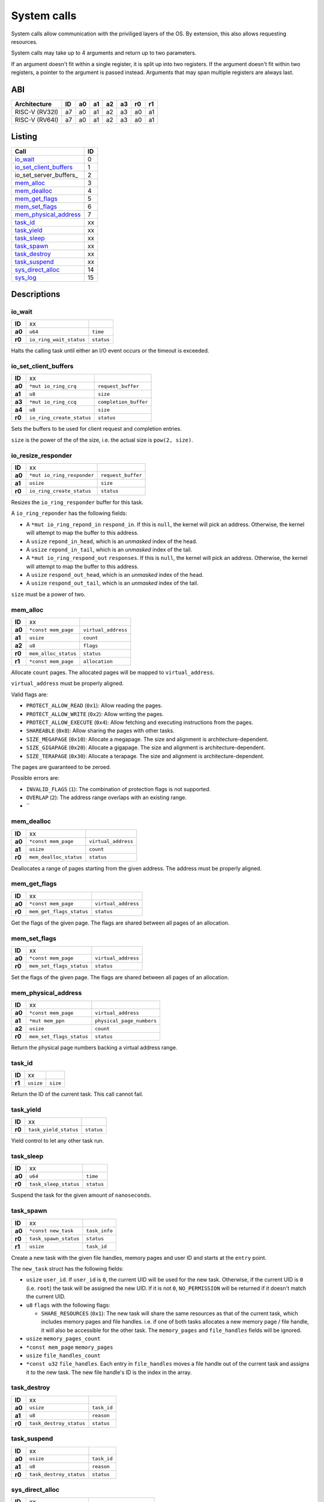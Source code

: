 ============
System calls
============

System calls allow communication with the priviliged layers of the OS. By
extension, this also allows requesting resources.

System calls may take up to 4 arguments and return up to two parameters.

If an argument doesn't fit within a single register, it is split up into two
registers. If the argument doesn't fit within two registers, a pointer to
the argument is passed instead. Arguments that may span multiple registers
are always last.

ABI
~~~

+----------------+----+----+----+----+----+----+----+
| Architecture   | ID | a0 | a1 | a2 | a3 | r0 | r1 |
+================+====+====+====+====+====+====+====+
| RISC-V (RV32I) | a7 | a0 | a1 | a2 | a3 | a0 | a1 |
+----------------+----+----+----+----+----+----+----+
| RISC-V (RV64I) | a7 | a0 | a1 | a2 | a3 | a0 | a1 |
+----------------+----+----+----+----+----+----+----+


Listing
~~~~~~~

+------------------------+----+
|          Call          | ID |
+========================+====+
| io_wait_               |  0 |
+------------------------+----+
| io_set_client_buffers_ |  1 |
+------------------------+----+
| io_set_server_buffers_ |  2 |
+------------------------+----+
| mem_alloc_             |  3 |
+------------------------+----+
| mem_dealloc_           |  4 |
+------------------------+----+
| mem_get_flags_         |  5 |
+------------------------+----+
| mem_set_flags_         |  6 |
+------------------------+----+
| mem_physical_address_  |  7 |
+------------------------+----+
| task_id_               | xx |
+------------------------+----+
| task_yield_            | xx |
+------------------------+----+
| task_sleep_            | xx |
+------------------------+----+
| task_spawn_            | xx |
+------------------------+----+
| task_destroy_          | xx |
+------------------------+----+
| task_suspend_          | xx |
+------------------------+----+
| sys_direct_alloc_      | 14 |
+------------------------+----+
| sys_log_               | 15 |
+------------------------+----+


Descriptions
~~~~~~~~~~~~

io_wait
'''''''

+--------+-----------------------------+-----------------------+
| **ID** |                          xx |                       |
+--------+-----------------------------+-----------------------+
| **a0** | ``u64``                     | ``time``              |
+--------+-----------------------------+-----------------------+
| **r0** | ``io_ring_wait_status``     | ``status``            |
+--------+-----------------------------+-----------------------+

Halts the calling task until either an I/O event occurs or the timeout is
exceeded.


io_set_client_buffers
'''''''''''''''''''''

+--------+----------------------------+----------------------------+
| **ID** |                         xx |                            |
+--------+----------------------------+----------------------------+
| **a0** | ``*mut io_ring_crq``       | ``request_buffer``         |
+--------+----------------------------+----------------------------+
| **a1** | ``u8``                     | ``size``                   |
+--------+----------------------------+----------------------------+
| **a3** | ``*mut io_ring_ccq``       | ``completion_buffer``      |
+--------+----------------------------+----------------------------+
| **a4** | ``u8``                     | ``size``                   |
+--------+----------------------------+----------------------------+
| **r0** | ``io_ring_create_status``  | ``status``                 |
+--------+----------------------------+----------------------------+

Sets the buffers to be used for client request and completion entries.

``size`` is the power of the of the size, i.e. the actual size is
``pow(2, size)``.


io_resize_responder
'''''''''''''''''''

+--------+------------------------------+----------------------------+
| **ID** |                           xx |                            |
+--------+------------------------------+----------------------------+
| **a0** | ``*mut io_ring_responder``   | ``request_buffer``         |
+--------+------------------------------+----------------------------+
| **a1** | ``usize``                    | ``size``                   |
+--------+------------------------------+----------------------------+
| **r0** | ``io_ring_create_status``    | ``status``                 |
+--------+------------------------------+----------------------------+

Resizes the ``io_ring_responder`` buffer for this task.

A ``io_ring_reponder`` has the following fields:

* A ``*mut io_ring_repond_in`` ``respond_in``. If this is ``null``, the kernel
  will pick an address. Otherwise, the kernel will attempt to map the
  buffer to this address.

* A ``usize`` ``repond_in_head``, which is an *unmasked* index of the head.

* A ``usize`` ``repond_in_tail``, which is an *unmasked* index of the tail.

* A ``*mut io_ring_respond_out`` ``responses``. If this is ``null``, the kernel
  will pick an address. Otherwise, the kernel will attempt to map the
  buffer to this address.

* A ``usize`` ``respond_out_head``, which is an *unmasked* index of the head.

* A ``usize`` ``respond_out_tail``, which is an *unmasked* index of the tail.

``size`` must be a power of two.


mem_alloc
'''''''''

+--------+---------------------------+----------------------------+
| **ID** |                        xx |                            |
+--------+---------------------------+----------------------------+
| **a0** | ``*const mem_page``       | ``virtual_address``        |
+--------+---------------------------+----------------------------+
| **a1** | ``usize``                 | ``count``                  |
+--------+---------------------------+----------------------------+
| **a2** | ``u8``                    | ``flags``                  |
+--------+---------------------------+----------------------------+
| **r0** | ``mem_alloc_status``      | ``status``                 |
+--------+---------------------------+----------------------------+
| **r1** | ``*const mem_page``       | ``allocation``             |
+--------+---------------------------+----------------------------+

Allocate ``count`` pages. The allocated pages will be mapped to
``virtual_address``.

``virtual_address`` must be properly aligned.

Valid flags are:

* ``PROTECT_ALLOW_READ`` (``0x1``): Allow reading the pages.

* ``PROTECT_ALLOW_WRITE`` (``0x2``): Allow writing the pages.

* ``PROTECT_ALLOW_EXECUTE`` (``0x4``): Allow fetching and executing
  instructions from the pages.

* ``SHAREABLE`` (``0x8``): Allow sharing the pages with other tasks.

* ``SIZE_MEGAPAGE`` (``0x10``): Allocate a megapage. The size and alignment
  is architecture-dependent.

* ``SIZE_GIGAPAGE`` (``0x20``): Allocate a gigapage. The size and alignment
  is architecture-dependent.

* ``SIZE_TERAPAGE`` (``0x30``): Allocate a terapage. The size and alignment
  is architecture-dependent.


The pages are guaranteed to be zeroed.

Possible errors are:

* ``INVALID_FLAGS`` (``1``): The combination of protection flags is not
  supported.

* ``OVERLAP`` (``2``): The address range overlaps with an existing range.

* ``


mem_dealloc
'''''''''''

+--------+---------------------------+----------------------------+
| **ID** |                        xx |                            |
+--------+---------------------------+----------------------------+
| **a0** | ``*const mem_page``       | ``virtual_address``        |
+--------+---------------------------+----------------------------+
| **a1** | ``usize``                 | ``count``                  |
+--------+---------------------------+----------------------------+
| **r0** | ``mem_dealloc_status``    | ``status``                 |
+--------+---------------------------+----------------------------+

Deallocates a range of pages starting from the given address. The address must
be properly aligned.


mem_get_flags
'''''''''''''

+--------+---------------------------+----------------------------+
| **ID** |                        xx |                            |
+--------+---------------------------+----------------------------+
| **a0** | ``*const mem_page``       | ``virtual_address``        |
+--------+---------------------------+----------------------------+
| **r0** | ``mem_get_flags_status``  | ``status``                 |
+--------+---------------------------+----------------------------+

Get the flags of the given page. The flags are shared between all pages of
an allocation.


mem_set_flags
'''''''''''''

+--------+---------------------------+----------------------------+
| **ID** |                        xx |                            |
+--------+---------------------------+----------------------------+
| **a0** | ``*const mem_page``       | ``virtual_address``        |
+--------+---------------------------+----------------------------+
| **r0** | ``mem_set_flags_status``  | ``status``                 |
+--------+---------------------------+----------------------------+

Set the flags of the given page. The flags are shared between all pages of
an allocation.


mem_physical_address
''''''''''''''''''''

+--------+---------------------------+----------------------------+
| **ID** |                        xx |                            |
+--------+---------------------------+----------------------------+
| **a0** | ``*const mem_page``       | ``virtual_address``        |
+--------+---------------------------+----------------------------+
| **a1** | ``*mut mem_ppn``          | ``physical_page_numbers``  |
+--------+---------------------------+----------------------------+
| **a2** | ``usize``                 | ``count``                  |
+--------+---------------------------+----------------------------+
| **r0** | ``mem_set_flags_status``  | ``status``                 |
+--------+---------------------------+----------------------------+

Return the physical page numbers backing a virtual address range.


task_id
'''''''

+--------+---------------------------+----------------------------+
| **ID** |                        xx |                            |
+--------+---------------------------+----------------------------+
| **r1** | ``usize``                 | ``size``                   |
+--------+---------------------------+----------------------------+

Return the ID of the current task. This call cannot fail.


task_yield
''''''''''

+--------+---------------------------+----------------------------+
| **ID** |                        xx |                            |
+--------+---------------------------+----------------------------+
| **r0** | ``task_yield_status``     | ``status``                 |
+--------+---------------------------+----------------------------+

Yield control to let any other task run.


task_sleep
''''''''''

+--------+---------------------------+----------------------------+
| **ID** |                        xx |                            |
+--------+---------------------------+----------------------------+
| **a0** | ``u64``                   | ``time``                   |
+--------+---------------------------+----------------------------+
| **r0** | ``task_sleep_status``     | ``status``                 |
+--------+---------------------------+----------------------------+

Suspend the task for the given amount of ``nanoseconds``.


task_spawn
''''''''''

+--------+---------------------------+----------------------------+
| **ID** |                        xx |                            |
+--------+---------------------------+----------------------------+
| **a0** | ``*const new_task``       | ``task_info``              |
+--------+---------------------------+----------------------------+
| **r0** | ``task_spawn_status``     | ``status``                 |
+--------+---------------------------+----------------------------+
| **r1** | ``usize``                 | ``task_id``                |
+--------+---------------------------+----------------------------+

Create a new task with the given file handles, memory pages and user ID
and starts at the ``entry`` point.

The ``new_task`` struct has the following fields:

* ``usize`` ``user_id``.  If ``user_id`` is ``0``, the current UID will
  be used for the new task. Otherwise, if the current UID is ``0`` (i.e.
  ``root``) the task will be assigned the new UID. If it is not ``0``,
  ``NO_PERMISSION`` will be returned if it doesn't match the current UID.

* ``u8`` ``flags`` with the following flags:

  * ``SHARE_RESOURCES`` (``0x1``): The new task will share the same resources
    as that of the current task, which includes memory pages and file handles.
    i.e. if one of both tasks allocates a new memory page / file handle, it
    will also be accessible for the other task. The ``memory_pages`` and
    ``file_handles`` fields will be ignored.

* ``usize`` ``memory_pages_count``

* ``*const mem_page`` ``memory_pages``

* ``usize`` ``file_handles_count``

* ``*const u32`` ``file_handles``. Each entry in ``file_handles`` moves a file
  handle out of the current task and assigns it to the new task. The new file
  handle's ID is the index in the array.


task_destroy
''''''''''''

+--------+---------------------------+----------------------------+
| **ID** |                        xx |                            |
+--------+---------------------------+----------------------------+
| **a0** | ``usize``                 | ``task_id``                |
+--------+---------------------------+----------------------------+
| **a1** | ``u8``                    | ``reason``                 |
+--------+---------------------------+----------------------------+
| **r0** | ``task_destroy_status``   | ``status``                 |
+--------+---------------------------+----------------------------+


task_suspend
''''''''''''

+--------+---------------------------+----------------------------+
| **ID** |                        xx |                            |
+--------+---------------------------+----------------------------+
| **a0** | ``usize``                 | ``task_id``                |
+--------+---------------------------+----------------------------+
| **a1** | ``u8``                    | ``reason``                 |
+--------+---------------------------+----------------------------+
| **r0** | ``task_destroy_status``   | ``status``                 |
+--------+---------------------------+----------------------------+


sys_direct_alloc
''''''''''''''''

+--------+---------------------------+----------------------------+
| **ID** |                        xx |                            |
+--------+---------------------------+----------------------------+
| **a0** | ``*const mem_page``       | ``virtual_address``        |
+--------+---------------------------+----------------------------+
| **a1** | ``usize``                 | ``physical_page_number``   |
+--------+---------------------------+----------------------------+
| **a2** | ``usize``                 | ``page_count``             |
+--------+---------------------------+----------------------------+
| **r0** | ``task_destroy_status``   | ``status``                 |
+--------+---------------------------+----------------------------+

Directly maps a range of physical addresses into the task's address space. This
call is very dangerous and may only be used by drivers.

Note that the call accepts **page numbers**, not addresses!


sys_log
'''''''

+--------+---------------------------+----------------------------+
| **ID** |                        xx |                            |
+--------+---------------------------+----------------------------+
| **a0** | ``*const u8``             | ``message``                |
+--------+---------------------------+----------------------------+
| **a1** | ``usize``                 | ``size``                   |
+--------+---------------------------+----------------------------+
| **r0** | ``task_destroy_status``   | ``status``                 |
+--------+---------------------------+----------------------------+

Send / put a message in the kernel's log. This is intended for drivers which
may not have any other way to log their status.


Error codes
~~~~~~~~~~~

To keep implementation and debugging simple, some of the error codes are
shared between system calls. The table below lists the code of each error.

+----------------------+----+--------------------------------------------------+
| Error                | ID | Description                                      |
+======================+====+==================================================+
| OK                   |  0 | No error.                                        |
+----------------------+----+--------------------------------------------------+
| INVALID_CALL         |  1 | The call doesn't exist.                          |
+----------------------+----+--------------------------------------------------+
| NULL_ARGUMENT        |  2 | One of the arguments is ``null`` when it         |
|                      |    | shouldn't be.                                    |
+----------------------+----+--------------------------------------------------+
| MEM_OVERLAP          |  3 | The address range overlaps with another range.   |
+----------------------+----+--------------------------------------------------+
| MEM_UNAVAILABLE      |  4 | There is no more memory available.               |
+----------------------+----+--------------------------------------------------+
| MEM_LOCKED           |  5 | The flags of one or more memory pages are        |
|                      |    | locked.                                          |
+----------------------+----+--------------------------------------------------+
| MEM_NOT_ALLOCATED    |  6 | The memory at the address is no allocated, i.e.  |
|                      |    | it doesn't exist.                                |
+----------------------+----+--------------------------------------------------+
| MEM_INVALID_PROTECT  |  7 | The combination of memory protection flags isn't |
|                      |    | supported.                                       |
+----------------------+----+--------------------------------------------------+
| MEM_BAD_ALIGNMENT    |  8 | The address isn't properly aligned.              |
+----------------------+----+--------------------------------------------------+
| IO_MEM_NOT_SHAREABLE | xx | The memory cannot be shared between tasks as it  |
|                      |    | is private memory.                               |
+----------------------+----+--------------------------------------------------+
